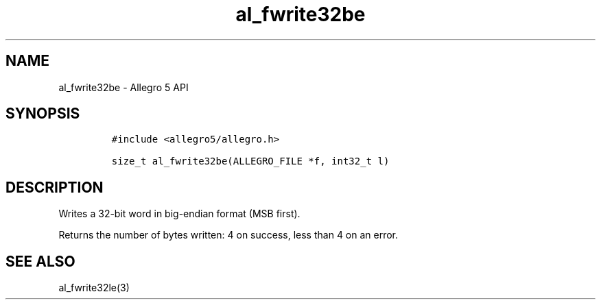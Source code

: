 .\" Automatically generated by Pandoc 3.1.3
.\"
.\" Define V font for inline verbatim, using C font in formats
.\" that render this, and otherwise B font.
.ie "\f[CB]x\f[]"x" \{\
. ftr V B
. ftr VI BI
. ftr VB B
. ftr VBI BI
.\}
.el \{\
. ftr V CR
. ftr VI CI
. ftr VB CB
. ftr VBI CBI
.\}
.TH "al_fwrite32be" "3" "" "Allegro reference manual" ""
.hy
.SH NAME
.PP
al_fwrite32be - Allegro 5 API
.SH SYNOPSIS
.IP
.nf
\f[C]
#include <allegro5/allegro.h>

size_t al_fwrite32be(ALLEGRO_FILE *f, int32_t l)
\f[R]
.fi
.SH DESCRIPTION
.PP
Writes a 32-bit word in big-endian format (MSB first).
.PP
Returns the number of bytes written: 4 on success, less than 4 on an
error.
.SH SEE ALSO
.PP
al_fwrite32le(3)
